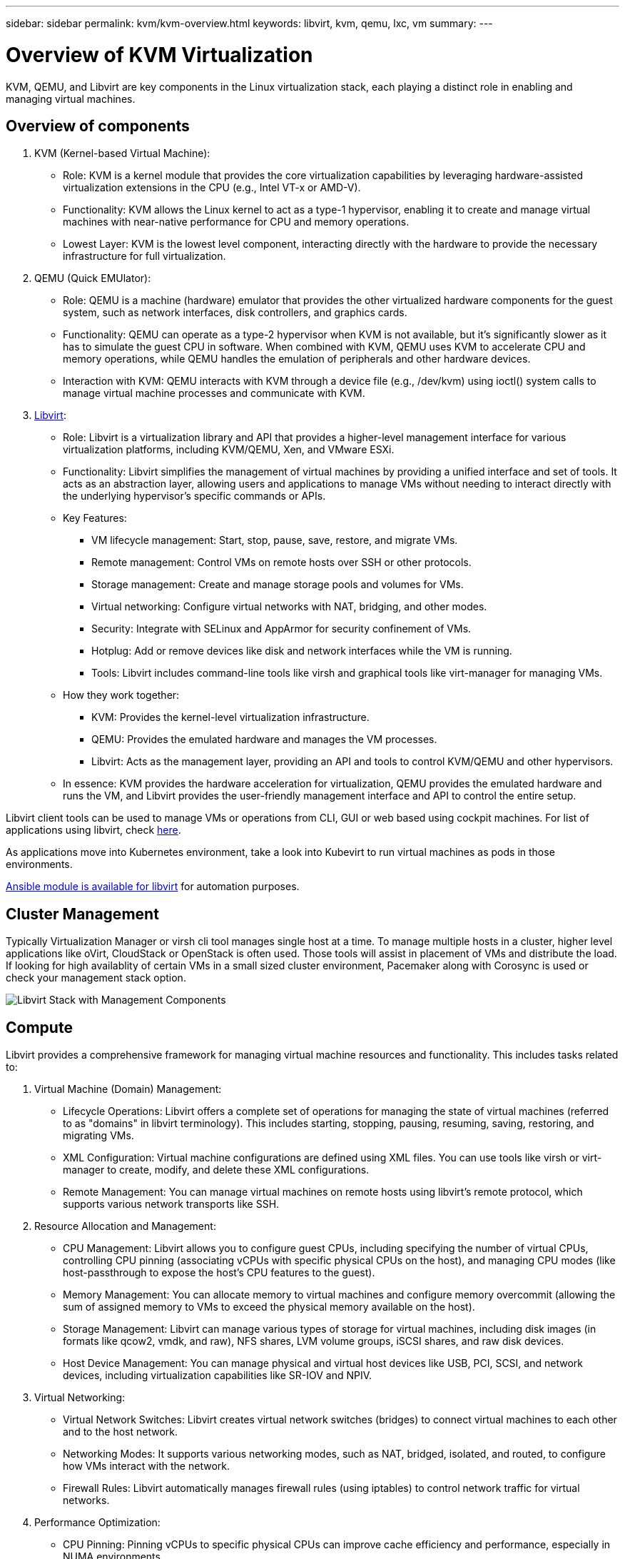 ---
sidebar: sidebar
permalink: kvm/kvm-overview.html
keywords: libvirt, kvm, qemu, lxc, vm
summary:
---

= Overview of KVM Virtualization
:hardbreaks:
:nofooter:
:icons: font
:linkattrs:
:imagesdir: ../media/

[.lead]
KVM, QEMU, and Libvirt are key components in the Linux virtualization stack, each playing a distinct role in enabling and managing virtual machines. 


== Overview of components

. KVM (Kernel-based Virtual Machine):
* Role: KVM is a kernel module that provides the core virtualization capabilities by leveraging hardware-assisted virtualization extensions in the CPU (e.g., Intel VT-x or AMD-V).
* Functionality: KVM allows the Linux kernel to act as a type-1 hypervisor, enabling it to create and manage virtual machines with near-native performance for CPU and memory operations.
* Lowest Layer: KVM is the lowest level component, interacting directly with the hardware to provide the necessary infrastructure for full virtualization. 
+
. QEMU (Quick EMUlator):
* Role: QEMU is a machine (hardware) emulator that provides the other virtualized hardware components for the guest system, such as network interfaces, disk controllers, and graphics cards.
* Functionality: QEMU can operate as a type-2 hypervisor when KVM is not available, but it's significantly slower as it has to simulate the guest CPU in software. When combined with KVM, QEMU uses KVM to accelerate CPU and memory operations, while QEMU handles the emulation of peripherals and other hardware devices.
* Interaction with KVM: QEMU interacts with KVM through a device file (e.g., /dev/kvm) using ioctl() system calls to manage virtual machine processes and communicate with KVM.
+
. https://wiki.libvirt.org/FAQ.html[Libvirt]:
* Role: Libvirt is a virtualization library and API that provides a higher-level management interface for various virtualization platforms, including KVM/QEMU, Xen, and VMware ESXi.
* Functionality: Libvirt simplifies the management of virtual machines by providing a unified interface and set of tools. It acts as an abstraction layer, allowing users and applications to manage VMs without needing to interact directly with the underlying hypervisor's specific commands or APIs.

* Key Features:
** VM lifecycle management: Start, stop, pause, save, restore, and migrate VMs.
** Remote management: Control VMs on remote hosts over SSH or other protocols.
** Storage management: Create and manage storage pools and volumes for VMs.
** Virtual networking: Configure virtual networks with NAT, bridging, and other modes.
** Security: Integrate with SELinux and AppArmor for security confinement of VMs.
** Hotplug: Add or remove devices like disk and network interfaces while the VM is running.
** Tools: Libvirt includes command-line tools like virsh and graphical tools like virt-manager for managing VMs. 

* How they work together:
** KVM: Provides the kernel-level virtualization infrastructure.
** QEMU: Provides the emulated hardware and manages the VM processes.
** Libvirt: Acts as the management layer, providing an API and tools to control KVM/QEMU and other hypervisors.  

* In essence: KVM provides the hardware acceleration for virtualization, QEMU provides the emulated hardware and runs the VM, and Libvirt provides the user-friendly management interface and API to control the entire setup.

Libvirt client tools can be used to manage VMs or operations from CLI, GUI or web based using cockpit machines. For list of applications using libvirt, check https://libvirt.org/apps.html[here]. 


As applications move into Kubernetes environment, take a look into Kubevirt to run virtual machines as pods in those environments.

https://galaxy.ansible.com/ui/repo/published/community/libvirt/[Ansible module is available for libvirt] for automation purposes.

== Cluster Management 

Typically Virtualization Manager or virsh cli tool manages single host at a time. To manage multiple hosts in a cluster, higher level applications like oVirt, CloudStack or OpenStack is often used. Those tools will assist in placement of VMs and distribute the load. If looking for high availablity of certain VMs in a small sized cluster environment, Pacemaker along with Corosync is used or check your management stack option.

image:kvm-overview-001.png[Libvirt Stack with Management Components]

== Compute

Libvirt provides a comprehensive framework for managing virtual machine resources and functionality. This includes tasks related to: 

. Virtual Machine (Domain) Management:
* Lifecycle Operations: Libvirt offers a complete set of operations for managing the state of virtual machines (referred to as "domains" in libvirt terminology). This includes starting, stopping, pausing, resuming, saving, restoring, and migrating VMs.
* XML Configuration: Virtual machine configurations are defined using XML files. You can use tools like virsh or virt-manager to create, modify, and delete these XML configurations.
* Remote Management: You can manage virtual machines on remote hosts using libvirt's remote protocol, which supports various network transports like SSH. 
+
. Resource Allocation and Management:
* CPU Management: Libvirt allows you to configure guest CPUs, including specifying the number of virtual CPUs, controlling CPU pinning (associating vCPUs with specific physical CPUs on the host), and managing CPU modes (like host-passthrough to expose the host's CPU features to the guest).
* Memory Management: You can allocate memory to virtual machines and configure memory overcommit (allowing the sum of assigned memory to VMs to exceed the physical memory available on the host).
* Storage Management: Libvirt can manage various types of storage for virtual machines, including disk images (in formats like qcow2, vmdk, and raw), NFS shares, LVM volume groups, iSCSI shares, and raw disk devices.
* Host Device Management: You can manage physical and virtual host devices like USB, PCI, SCSI, and network devices, including virtualization capabilities like SR-IOV and NPIV. 
+
. Virtual Networking:
* Virtual Network Switches: Libvirt creates virtual network switches (bridges) to connect virtual machines to each other and to the host network.
* Networking Modes: It supports various networking modes, such as NAT, bridged, isolated, and routed, to configure how VMs interact with the network.
* Firewall Rules: Libvirt automatically manages firewall rules (using iptables) to control network traffic for virtual networks. 
+
. Performance Optimization:
* CPU Pinning: Pinning vCPUs to specific physical CPUs can improve cache efficiency and performance, especially in NUMA environments.
* NUMA Tuning: You can optimize performance on NUMA systems by limiting guest size to the amount of resources on a single NUMA node and pinning vCPUs and memory to the same physical socket that's connected to the I/O adapter.
* Hugepages: Using hugepages can improve performance by reducing the overhead associated with managing small memory pages. 
+
. Integration with Other Tools:
* virsh: The command-line interface for interacting with libvirt.
* virt-manager: A graphical tool for managing virtual machines and libvirt resources.
* OpenStack: Libvirt is a commonly used virtualization driver in OpenStack.
* Third-party tools: Many other tools and applications leverage libvirt's API for managing virtual machines, including cloud management platforms and backup solutions. 

KVM hypervisor allows to overcommit CPU and memory as typically VM guests are under utilized. But needs to be monitored and balance it out for better performance.

The VM metadata is stored as XML in /etc/libvirt/qemu. The VM can be created using virt-install or virsh cli. Virt-Manager can be utilized if UI is preferred or use the upper management stack.

In summary, libvirt provides a comprehensive management layer for the compute aspects of virtualization, allowing you to control virtual machine lifecycles, allocate resources, configure networking, optimize performance, and integrate with other tools and platforms. 

== Storage

The VM disks can be dynamically provisioned on storage pool or can be pre-provisioned for the VM by the storage administrator. There are various pool types supported by libvirt. Here is the list of applicable pool types along with supported storage protocol.
The popular choice is dir. Then netfs and logical. iscsi and iscsi-direct uses single target and doesn't provide fault tolerance. mpath provides multipath but not dynamically allocated. It is used more like raw device mapping in vSphere. For file protocols (NFS/SMB/CIFS), mount options can be specified in https://docs.redhat.com/en/documentation/red_hat_enterprise_linux/10/html/managing_file_systems/mounting-file-systems-on-demand#the-autofs-service[automounter] or fstab and dir pool type is used. In case of block protocols (iSCSI,FC,NVMe-oF), shared filesystem like ocfs2 or gfs2 is used.


[width=100%,cols="20% 10% 10% 10% 10% 10% 10% 10%", frame=all, grid=all, options="header"]
|===
| Storage Protocol | dir | fs | netfs | logical | disk | iscsi | iscsi-direct | mpath
| SMB/CIFS | Yes | No | Yes | No | No | No | No | No
| NFS | Yes | No | Yes | No | No | No | No | No
| iSCSI | Yes | Yes | No | Yes | Yes | Yes | Yes | Yes
| FC | Yes | Yes | No | Yes | Yes | No | No | Yes
| NVMe-oF  | Yes | Yes | No | Yes | Yes | No | No | No^1^
|===

*Notes:*
1 - Additional configuration might be required.

Based on storage protocol used, additional packages needs to be available on the host. Here is the sample list.

[width=100%,cols="40% 20% 20% 20%", frame=all, grid=all, options="header"]
|===
| Storage Protocol | Fedora | Debian | pacman
| SMB/CIFS | samba-client/cifs-utils | smbclient/cifs-utils | smbclient/cifs-utils
| NFS | nfs-utils | nfs-common | nfs-utils
| iSCSI | iscsi-initiator-utils,device-mapper-multipath,ocfs2-tools/gfs2-utils | open-iscsi,multipath-tools,ocfs2-tools/gfs2-utils | open-iscsi,multipath-tools,ocfs2-tools/gfs2-utils
| FC | sysfsutils,device-mapper-multipath,ocfs2-tools/gfs2-utils | sysfsutils,multipath-tools,ocfs2-tools/gfs2-utils | sysfsutils,multipath-tools,ocfs2-tools/gfs2-utils
| NVMe-oF | nvme-cli,ocfs2-tools/gfs2-utils | nvme-cli,ocfs2-tools/gfs2-utils | nvme-cli,ocfs2-tools/gfs2-utils
|===

Storage pool details are stored in XML file at /etc/libvirt/storage.

To import VM data from a vSphere environment, Look into https://docs.netapp.com/us-en/netapp-solutions/vm-migrate/shift-toolkit-overview.html[Shift toolkit].

== Network

Libvirt provides robust virtual networking capabilities for managing virtual machines and containers. It achieves this through the concept of a virtual network switch or bridge. 

Core Concepts:
* Virtual Network Switch (Bridge): This acts like a software-based network switch on your host server. Virtual machines connect to this switch, and traffic flows through it.
* TAP Devices: These are special network devices that function as the "virtual cables" connecting the virtual machine's network interface to the libvirt bridge.

* Networking Modes: Libvirt supports various network configurations to meet different needs:
** NAT (Network Address Translation): This is the default mode. VMs connected to a NAT network can access the external network using the host's IP address, but external hosts cannot directly initiate connections to the VMs.
** Bridged: In this mode, the virtual network is directly connected to the same network segment as the host. This allows VMs to appear as if they are directly connected to the physical network.
** Isolated: VMs on an isolated network can communicate with each other and the host, but they cannot reach anything outside the host. This is useful for testing or secure environments.
** Routed: Traffic from the virtual network is routed to the physical network without NAT. This requires proper routing configuration on the host's network.
** Open: Similar to Routed mode, but without any firewall rules automatically applied by libvirt. This assumes that network traffic will be managed by other systems.

* DHCP and DNS: Libvirt can manage DHCP services for its virtual networks using dnsmasq, allowing it to assign IP addresses to VMs and handle DNS resolution within the virtual network.
* Firewall Rules: Libvirt automatically sets up iptables rules to control traffic flow for virtual networks, particularly in NAT mode. 

Managing Libvirt Networks:

* virsh: The virsh command-line tool provides a comprehensive set of commands for managing virtual networks, including listing, starting, stopping, defining, and undefining networks.
* Virtual Machine Manager (virt-manager): This graphical tool simplifies the creation and management of virtual networks with an intuitive user interface.
* XML Configuration: Libvirt uses XML files to define the configuration of virtual networks. You can edit these XML files directly or use tools like virsh net-edit to modify network configurations. 

Common Use Cases:

* NAT: Simple, basic connectivity for VMs on a host with a single network interface.
* Bridged: Integrating VMs seamlessly into an existing network.
* Isolated: Creating secure or testing environments where VMs are restricted from external access.
* Routed: More advanced scenarios where specific routing is required.
* Open vSwitch (OVS): For complex, large-scale deployments requiring advanced network management and automation. 

By leveraging these features, libvirt provides a flexible and powerful framework for managing virtual machine networking in Linux environments.

== Monitoring

NetApp Data Infrastructure Insights (formerly Cloud Insights) is a cloud-based infrastructure monitoring and analytics platform that provides comprehensive visibility into your IT infrastructure, including virtual machines. 

While Data Infrastructure Insights is known for its strong focus on monitoring NetApp storage and VMware environments, it also has capabilities for monitoring other types of infrastructure and workloads. 

Here's how you can potentially monitor Libvirt-based virtual machines with NetApp Data Infrastructure Insights:

. Data Collectors:
+
* Data Infrastructure Insights operates through Acquisition Unit software, which uses various data collectors to gather data from your infrastructure.
* Data Infrastructure Insights has collectors for heterogeneous infrastructure and workloads, including Kubernetes.
There's also an open Telegraf collector and open APIs for easy integration with other systems. 
+
. Potential Integration with Libvirt:
* Custom Data Collection: You could potentially use the open Telegraf collector or the Data Infrastructure Insights API to collect data from your Libvirt-based systems. You would need to write or configure the collector to gather metrics from Libvirt using its API (e.g., via the virsh commands or by accessing Libvirt's internal metrics).
+
. Benefits of Monitoring Libvirt with Data Infrastructure Insights:
* Unified Visibility: Gain a single view of your virtualized environment, including both your NetApp storage and your Libvirt-based VMs.
* Performance Monitoring: Identify performance bottlenecks and resource constraints, whether they're internal to the VMs or related to the underlying infrastructure supporting them.
* Resource Optimization: Analyze workload profiles to right-size VMs, reclaim unused resources, and optimize resource utilization across your environment.
* Troubleshooting: Quickly identify and resolve issues by correlating VM performance metrics with back-end storage metrics for end-to-end visibility.
* Predictive Analytics: Use machine learning for intelligent insights and to proactively identify potential issues before they impact performance. 

In summary, while Data Infrastructure Insights has strong support for VMware, it's possible to integrate it with Libvirt-based virtualization by using custom data collectors or leveraging its open APIs. This would provide unified visibility, enhanced performance monitoring, and resource optimization capabilities for your Libvirt environment within the Data Infrastructure Insights platform. 

== Data Protection

Protecting data for Libvirt-based virtual machines with NetApp ONTAP can be achieved through several methods, often leveraging ONTAP's built-in data protection features. Here's a breakdown of common strategies: 

. Using ONTAP's Native Data Protection Features:
* Snapshots: ONTAP's core data protection technology is Snapshots. These are fast, point-in-time copies of your data volumes that require minimal disk space and have negligible performance overhead. You can use Snapshots to create frequent backups of your Libvirt VM disks (assuming they are stored on ONTAP volumes).
* SnapMirror: SnapMirror is used to asynchronously replicate Snapshot copies from one ONTAP storage system to another. This allows you to create disaster recovery (DR) copies of your Libvirt VMs at a remote site or in the cloud.
* SnapVault: SnapVault is used to back up data from multiple storage systems to a central ONTAP system. This is a good option for consolidating backups of many Libvirt VMs from different hosts onto a central backup repository.
* SnapRestore: SnapRestore allows you to quickly restore data from Snapshot copies. This is essential for recovering your Libvirt VMs in the event of data loss or corruption.
* FlexClone: FlexClone creates writable copies of volumes based on Snapshot copies. This is useful for quickly creating test/development environments based on production VM data.
* MetroCluster/SnapMirror active sync: For automated zero-RPO (Recovery Point Objective) and site-to-site availability, you can use ONTAP MetroCluster or SMas, which enables to have stretch cluster between sites. 
+
. Integration with Third-Party Backup Solutions:
Many third-party backup solutions integrate with NetApp ONTAP and support backing up virtual machines. You can use these solutions to back up your Libvirt VMs to ONTAP storage, leveraging ONTAP's data protection features. For example, some backup solutions use ONTAP's Snapshot technology for fast, agentless backups. 
. Scripting and Automation:
You can create scripts to automate the process of creating ONTAP Snapshots of your Libvirt VM volumes.
These scripts can leverage ONTAP's command-line interface or APIs to interact with the storage system.

Key Considerations:

* Storage Location: Your Libvirt VM disk images should be stored on ONTAP volumes to leverage ONTAP's data protection features.
* Network Connectivity: Ensure network connectivity between your Libvirt hosts and your ONTAP storage system.
* HBA Management: If using Fibre Channel (FC) for storage connectivity, ensure you have the necessary HBA management packages installed on your Libvirt hosts.
* Monitoring and Reporting: Monitor your data protection operations and ensure they are completing successfully. 
By combining Libvirt's capabilities with ONTAP's robust data protection features, you can implement a comprehensive data protection strategy for your virtualized environment.
